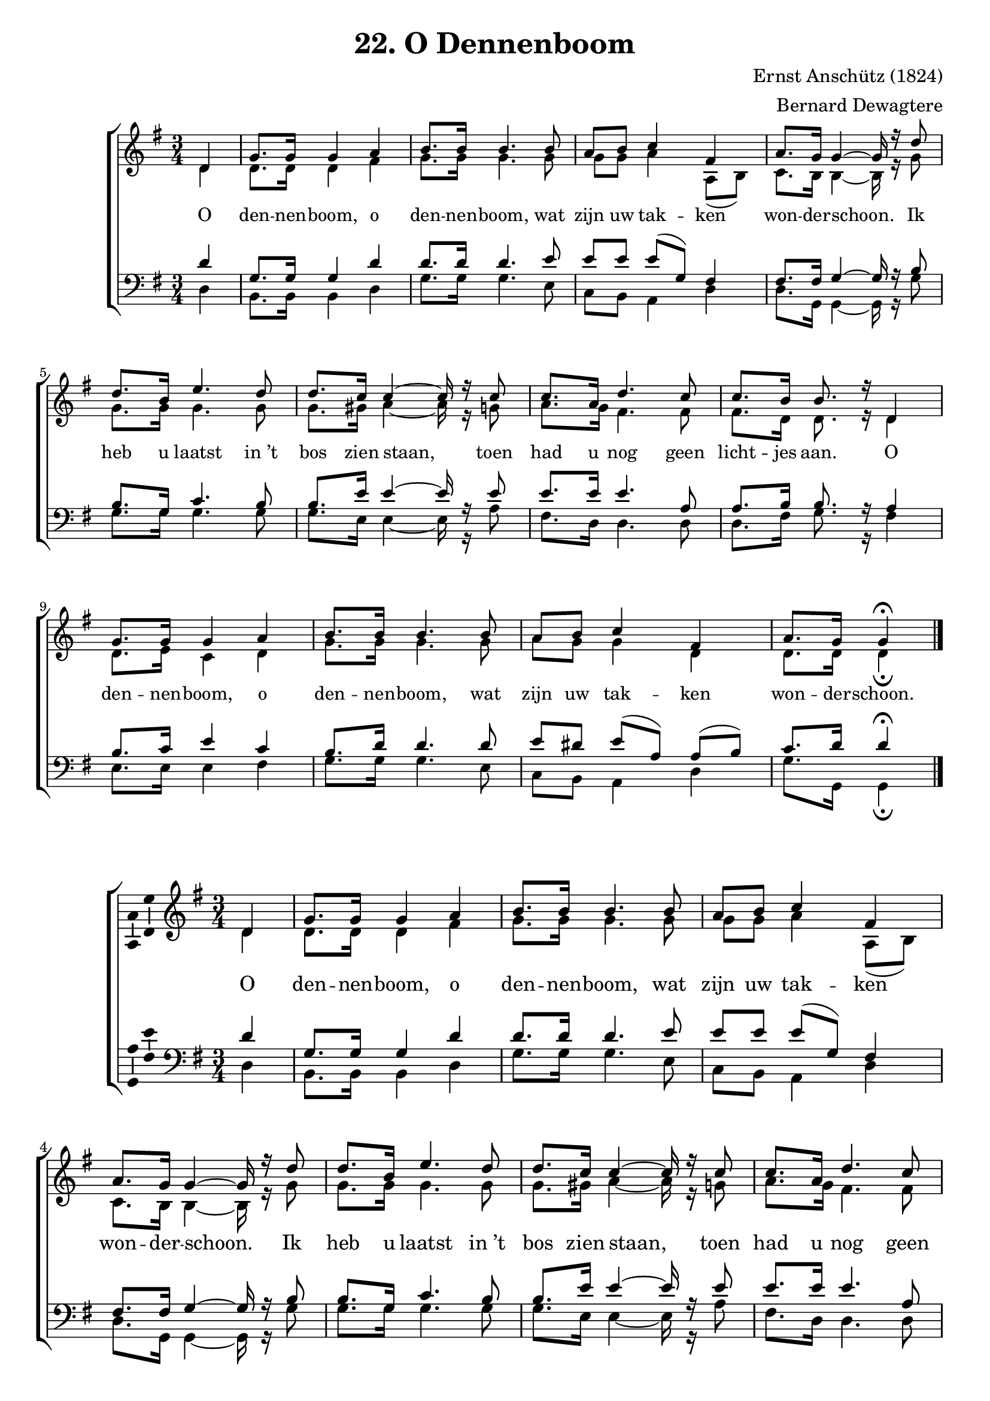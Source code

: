 % vim: set fileformat=dos:
\version "2.12.3"

\header {
  title = "22. O Dennenboom"
  composer = "Ernst Anschütz (1824)"
  arranger = "Bernard Dewagtere"
  tagline = "Kerstzingcie 2011"
}

timeAndKey = {
  \key g \major
  \time 3/4
}

soprano = \relative c' {
  \partial 4 d4
  % dennenboom, o
  g='8. g16 g4 a4 |
  % dennenboom, wat
  b8. b16 b4. b8 |
  % zijn  uw takken
  a8 b8 c4 fis,4 |
  % wonderschoon. Ik 
  a8. g16 g4 ~ g16 r16 d'8 |

  % heb u laatst in't
  d8. b16 e4. d8 |
  % bos zien staan, toen
  d8. c16 c4 ~ c16 r16 c8 |
  % had u nog geen
  c8. a16 d4. c8 |
  % lichtjes aan. O
  c8. b16 b8. r16 d,4 |

  % dennenboom, o
  g8. g16 g4 a4 |
  % dennenboom, wat
  b8. b16 b4. b8 |
  % zijn  uw takken
  a8 b8 c4 fis,4 |
  % wonderschoon
  a='8. g16 g4\fermata
  \bar "|."
}

sopranoVar = {
  \soprano
 %\alternative  {
 %  { % wonder-
 %    a='8. g16
 %    % Place Script \fermata inside TextScript 'fine'
 %    % -schoon
 %    \once \override Script #'script-priority = #-100
 %    \once \override TextScript  #'X-offset = #-0.8
 %    g8^\markup { \italic { "fine" } }\fermata r8 d4 
 %  }
 %  { 
 %    a'='4 g8 
 %    %\once \override TextScript #'X-align = ##LEFT
 %    r8^\markup { \center-align \italic { "D.C. al fine" } } \bar "||" }
 %}
}

alto = \relative c' {
  % o
  % dennenboom, o
  % dennenboom, wat
  % zijn  uw takken
  % wonderschoon. Ik 
  \partial 4 d4
  d8. d16 d4 fis4 |
  g8. g16 g4. g8 |
  g8 g8 a4 a,8( b8) |
  c8. b16 b4 ~ b16 r16 g'8 |

  % heb u laatst in't
  % bos zien staan, toen
  % had u nog geen
  % lichtjes aan. O
  g8. g16 g4. g8 |
  g8. gis16 a4 ~ a16 r16 g8 |
  a8. g16 fis4. fis8 |
  fis8. d16 d8. r16 d4 |

  % dennenboom, o
  % dennenboom, wat
  % zijn  uw takken 
  % wonderschoon
  d8. e16 c4 d4 |
  g8. g16 g4. g8 |
  a8 g8 g4 d4 |
  d8. d16 d4\fermata
}


altoVar = \relative c' {
  \partial 4 r4 |
  d2(  fis4 ~ |
  fis2 f4
  e4 es2 |
  d2 ~ d16) r16 r8 |

  r4 c8( c'8 b4 ~ |
  b4 e,4.) r8 |
  
  r4 b8( b'8 a4 ~ |
  a4 d,4 c4 |
  b2 c4 |
  d4 g4 fis4 |
  e4 es2 |
  d4 ~ 
  % FIXME move fermata outside slur
  %\once \override Slur #'script-priority = #100
  %\once \override Script #'script-priority = #-100
  d4)\fermata
}

tenor = \relative c' {
  % o
  % dennenboom, o
  % dennenboom, wat
  % zijn  uw takken
  % wonderschoon. Ik 
  \partial 4 d4 |
  g,8. g16 g4 d'4 |
  d8. d16 d4. e8 |
  e8[ e8] e8([ g,8)] fis4 |
  fis8. fis16 g4 ~ g16 r16 b8

  % heb u laatst in't
  % bos zien staan, toen
  % had u nog geen
  % lichtjes aan. O
  b8. g16 c4. b8 |
  b8. e16 e4 ~ e16 r16 e8 |
  e8. e16 e4. a,8 |
  a8. b16 b8. r16 a4

  % dennenboom, o
  % dennenboom, wat
  % zijn  uw takken
  % wonderschoon. Ik 
  b8. c16 e4 c4 |
  b8. d16 d4. d8 |
  e8[ dis8] e8([ a,8)] a8([ b8)] |
  c8. d16 d4\fermata
}

tenorVar = \relative c' {
  \partial 4 r4
  d2( e4 |
  fis2. |
  e2 a,4 ~ |
  a4 b4 ~ b16) r16 r8 |

  r4 g2( |
  gis4 a4.) r8 |

  r4 fis2( ~ |
  fis4 g4 fis4 |
  e2 es4 |
  d4 d'2 |
  c2 a4 ~ |
  a4 
  % move fermata outside slur
  %\once \override Slur #'script-priority = #100
  %\once \override Script #'script-priority = #-100
  b4\fermata)
}

bass = \relative c {
  % o
  % dennenboom, o
  % dennenboom, wat
  % zijn  uw takken
  % wonderschoon. Ik 
  \partial 4 d4 |
  b8. b16 b4 d4 |
  g8. g16 g4. e8 |
  c8 b8 a4 d4 |
  d8. g,16 g4 ~ g16 r16 g'8 |

  % heb u laatst in't
  % bos zien staan, toen
  % had u nog geen
  % lichtjes aan. O
  g8. g16 g4. g8 |
  g8. e16 e4 ~ e16 r16 a8 |
  fis8. d16 d4. d8 |
  d8. fis16 g8. r16 fis4 |

  % dennenboom, o
  % dennenboom, wat
  % zijn  uw takken
  % wonderschoon. Ik 
  e8. e16 e4 fis4 |
  g8. g16 g4. e8 |
  c8 b8 a4 d4 |
  g8. g,16 g4\fermata
}

verseOneDE = \lyricmode {
  O Tan -- nen -- baum, O Tan -- nen -- baum
}
verseOneNL = \lyricmode {
  O
  den -- nen -- boom, o
  den -- nen -- boom, wat
  zijn uw tak -- ken
  won -- der -- schoon. Ik 

  heb u laatst "in ’t"
  bos zien staan, toen
  had u nog geen
  licht -- jes aan. O

  den -- nen -- boom, o
  den -- nen -- boom, wat
  zijn uw tak -- ken
  won -- der -- schoon.
}

\score {
  \layout {
    #(layout-set-staff-size 18)
  }
  \new ChoirStaff <<
    \new Staff = "upper" <<
      \clef "treble"
      \timeAndKey
      \new Voice = "vSoprano" { 
        \override Ambitus #'X-offset = #2.0
        \voiceOne \soprano 
      }
      \new Voice = "vAlto" { \voiceTwo \alto }
    >>

    \new Lyrics \lyricsto "vSoprano" \verseOneNL

    \new Staff = "upper" <<
      \clef "bass"
      \timeAndKey
      \new Voice = "vTenor" { 
        \override Ambitus #'X-offset = #2.0
        \voiceOne \tenor 
      }
      \new Voice = "vBass" { \voiceTwo \bass }
    >>
  >>
  \midi {
    \context {
      \Score tempWholesPerMinute = #(ly:make-moment 120 4 )
    }
  }
  \layout { 
    % We can haz ambitus to display pitch range?
    \context { \Voice 
      \consists "Ambitus_engraver"
    }
  }
}

%#(set-global-staff-size 15)

%\score {
%  \new ChoirStaff <<
%    \new Staff = "upper" <<
%      \clef "treble"
%      \timeAndKey
%      \new Voice = "vSoprano" { 
%        \override Ambitus #'X-offset = #2.0
%        \voiceOne \sopranoVar
%      }
%      \new Voice = "vAlto" { \voiceTwo \altoVar }
%    >>
%
%    \new Lyrics \lyricsto "vSoprano" \verseOneNL
%
%    \new Staff = "upper" <<
%      \clef "bass"
%      \timeAndKey
%      \new Voice = "vTenor" { 
%        \override Ambitus #'X-offset = #2.0
%        \tenorVar
%      }
%      %\new Voice = "vBass" { \voiceTwo \bassVar }
%    >>
%  >>
%  \header {
%    piece = "Descant"
%  }
%  \layout {
%    % Change staff size and note size
%    %#(layout-set-staff-size 14)
%    %\context { \Staff
%    %  fontSize = #-4
%    %  \override StaffSymbol #'staff-space = #(magstep -4)
%    %}
%    %\context { \Lyrics
%    %  fontSize = #-4
%    %}
%  }
%}
